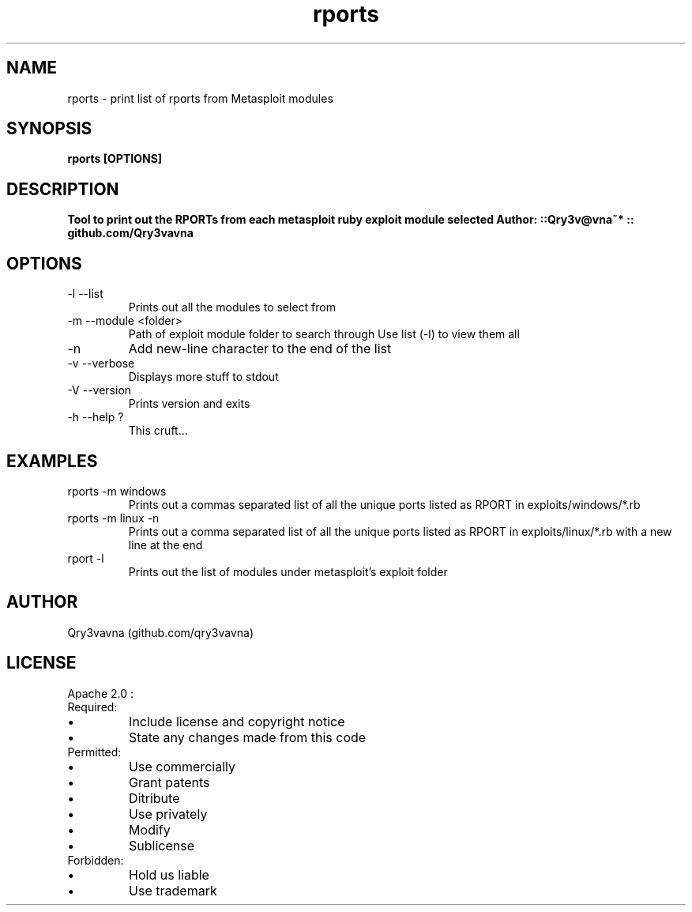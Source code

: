 .\" Manpage for rports : v0.1 APR2015 ::Qry3v@vna~*
.TH rports 1 "05 May 2015" "0.1" "rports man page"
.SH NAME
rports \- print list of rports from Metasploit modules
.SH SYNOPSIS
.B rports [OPTIONS]
.SH DESCRIPTION
.B Tool to print out the RPORTs from each metasploit ruby exploit module selected
.B Author: ::Qry3v@vna~* :: github.com/Qry3vavna
.SH OPTIONS
.IP "-l     --list"
Prints out all the modules to select from
.IP "-m --module <folder>"
Path of exploit module folder to search through
Use list (-l) to view them all
.IP "-n"
Add new-line character to the end of the list
.IP "-v --verbose"
Displays more stuff to stdout
.IP "-V --version"
Prints version and exits
.IP "-h --help ?"
This cruft...
.SH EXAMPLES
.IP "rports -m windows"
Prints out a commas separated list of all the unique ports listed as RPORT in exploits/windows/*.rb
.IP "rports -m linux -n"
Prints out a comma separated list of all the unique ports listed as RPORT in exploits/linux/*.rb with a new line at the end
.IP "rport -l"
Prints out the list of modules under metasploit's exploit folder
.\".SH SEE ALSO"
.SH AUTHOR
Qry3vavna (github.com/qry3vavna)
.SH LICENSE
Apache 2.0 :
.IP Required:
.IP \[bu]
Include license and copyright notice
.IP \[bu]
State any changes made from this code
.IP Permitted:
.IP \[bu]
Use commercially
.IP \[bu]
Grant patents
.IP \[bu]
Ditribute
.IP \[bu]
Use privately
.IP \[bu]
Modify
.IP \[bu]
Sublicense
.IP Forbidden:
.IP \[bu]
Hold us liable
.IP \[bu]
Use trademark
